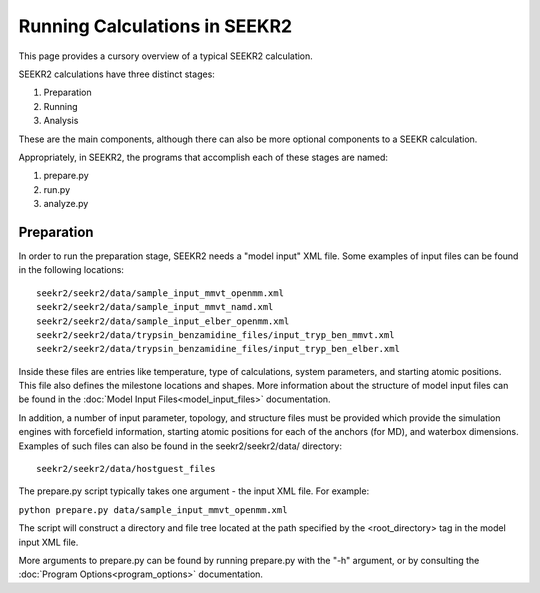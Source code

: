 Running Calculations in SEEKR2
==============================

This page provides a cursory overview of a typical SEEKR2 calculation.

SEEKR2 calculations have three distinct stages:

1. Preparation
2. Running
3. Analysis

These are the main components, although there can also be more optional
components to a SEEKR calculation.

Appropriately, in SEEKR2, the programs that accomplish each of these stages 
are named:

1. prepare.py
2. run.py
3. analyze.py

Preparation
-----------

In order to run the preparation stage, SEEKR2 needs a "model input" XML file. 
Some examples of input files can be found in the following locations::

  seekr2/seekr2/data/sample_input_mmvt_openmm.xml
  seekr2/seekr2/data/sample_input_mmvt_namd.xml
  seekr2/seekr2/data/sample_input_elber_openmm.xml
  seekr2/seekr2/data/trypsin_benzamidine_files/input_tryp_ben_mmvt.xml
  seekr2/seekr2/data/trypsin_benzamidine_files/input_tryp_ben_elber.xml
  
Inside these files are entries like temperature, type of calculations, system
parameters, and starting atomic positions. This file also defines the 
milestone locations and shapes. More information about the structure of
model input files can be found in the 
:doc:`Model Input Files<model_input_files>` documentation.

In addition, a number of input parameter, topology, and structure files must
be provided which provide the simulation engines with forcefield information,
starting atomic positions for each of the anchors (for MD), and waterbox 
dimensions. Examples of such files can also be found in the seekr2/seekr2/data/
directory::

  seekr2/seekr2/data/hostguest_files

The prepare.py script typically takes one argument - the input XML file. For
example:

``python prepare.py data/sample_input_mmvt_openmm.xml``

The script will construct a directory and file tree located at the path 
specified by the <root_directory> tag in the model input XML file.

More arguments to prepare.py can be found by running prepare.py with the "-h" 
argument, or by consulting the :doc:`Program Options<program_options>` 
documentation.